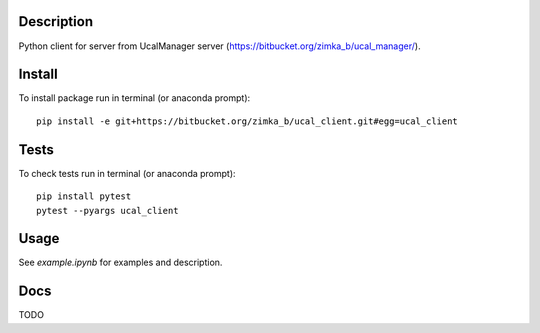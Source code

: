 Description
-----------
Python client for server from UcalManager server (https://bitbucket.org/zimka_b/ucal_manager/).

Install
-------

To install package run in terminal (or anaconda prompt):
::

   pip install -e git+https://bitbucket.org/zimka_b/ucal_client.git#egg=ucal_client

Tests
-----
To check tests run in terminal (or anaconda prompt):
::

  pip install pytest
  pytest --pyargs ucal_client

Usage
-----
See `example.ipynb` for examples and description.

Docs
----
TODO
